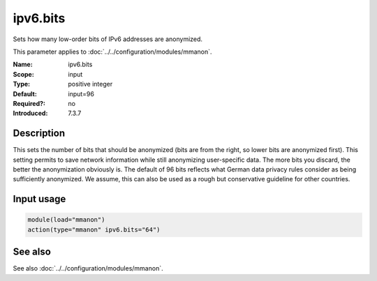 .. _param-mmanon-ipv6-bits:
.. _mmanon.parameter.input.ipv6-bits:

ipv6.bits
=========

.. index::
   single: mmanon; ipv6.bits
   single: ipv6.bits

.. summary-start

Sets how many low-order bits of IPv6 addresses are anonymized.

.. summary-end

This parameter applies to :doc:`../../configuration/modules/mmanon`.

:Name: ipv6.bits
:Scope: input
:Type: positive integer
:Default: input=96
:Required?: no
:Introduced: 7.3.7

Description
-----------
This sets the number of bits that should be anonymized (bits are from the right, so lower bits are anonymized first). This setting permits to save network information while still anonymizing user-specific data. The more bits you discard, the better the anonymization obviously is. The default of 96 bits reflects what German data privacy rules consider as being sufficiently anonymized. We assume, this can also be used as a rough but conservative guideline for other countries.

Input usage
-----------
.. _param-mmanon-input-ipv6-bits:
.. _mmanon.parameter.input.ipv6-bits-usage:

.. code-block:: rsyslog

   module(load="mmanon")
   action(type="mmanon" ipv6.bits="64")

See also
--------
See also :doc:`../../configuration/modules/mmanon`.
